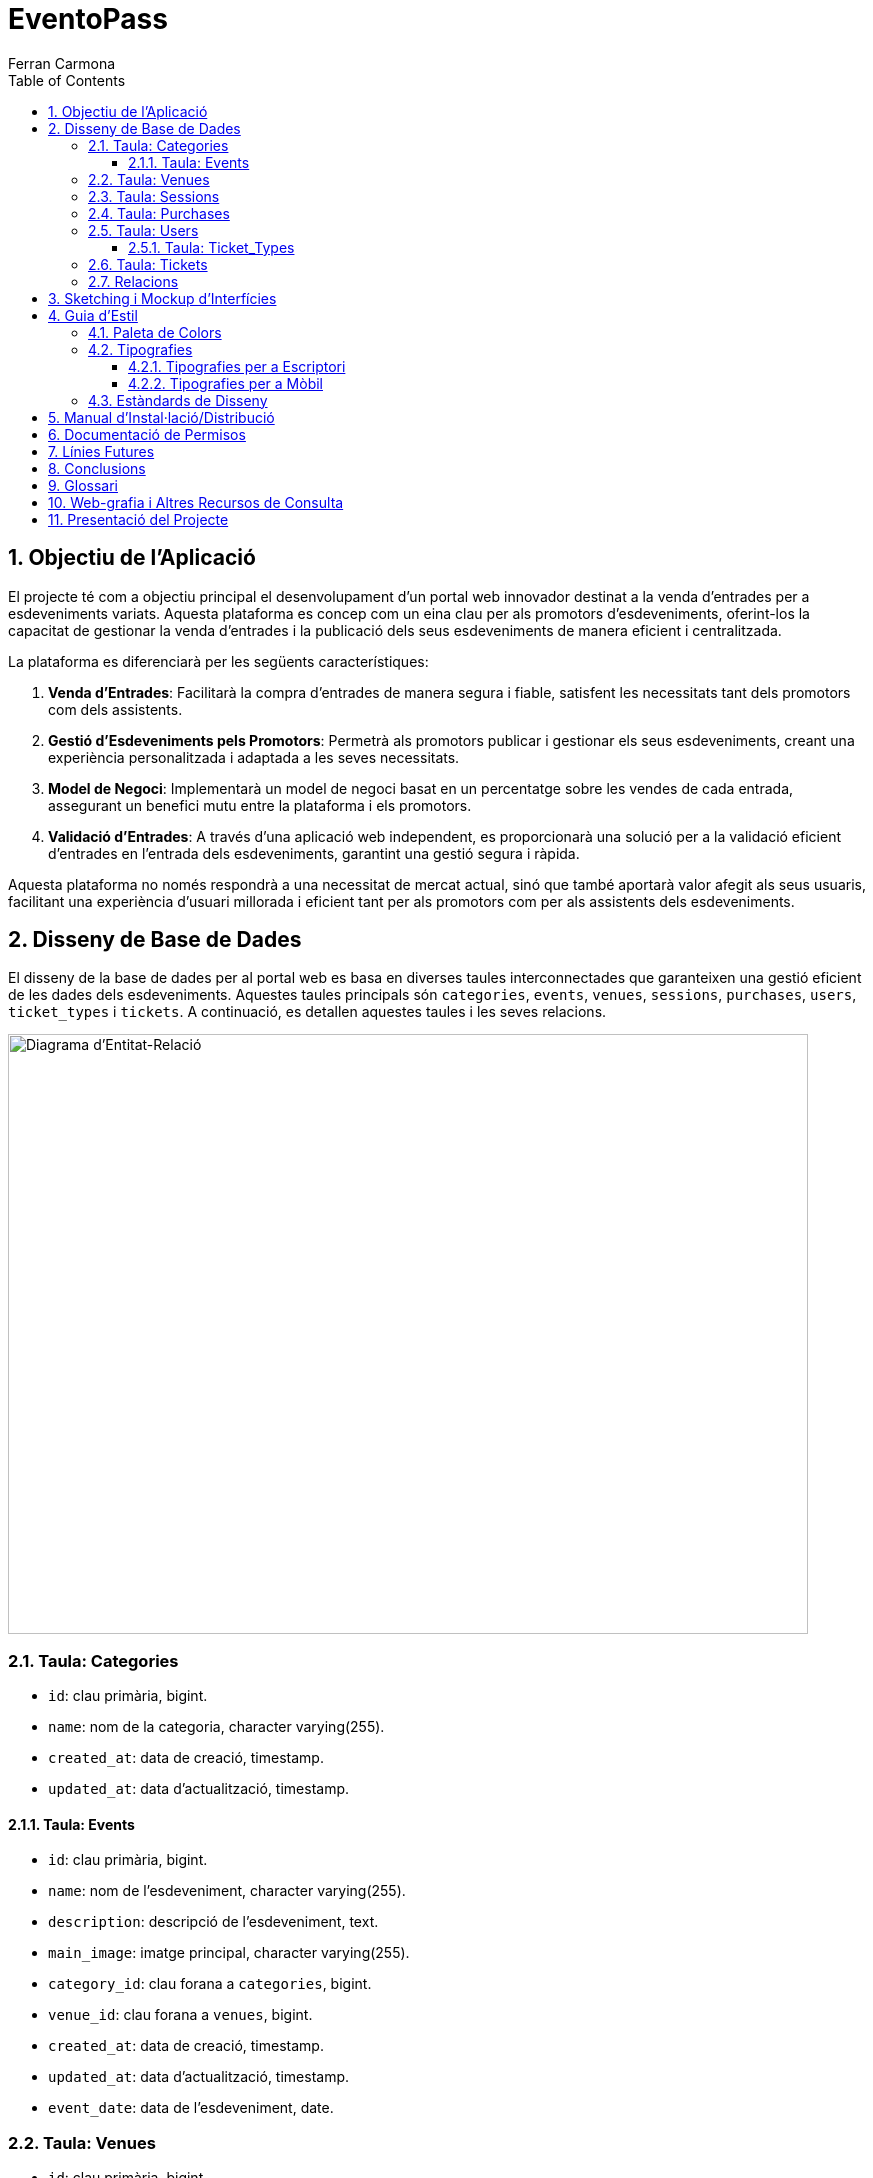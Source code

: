 = EventoPass
:author: Alfred Perez
:author: Ferran Carmona
:doctype: book
:chapter-label:
:sectnums:
:toc: left
:toclevels: 6
:toc-title: Table of Contents
:front-cover-image: image::images/logo.png[]

== Objectiu de l'Aplicació
El projecte té com a objectiu principal el desenvolupament d'un portal web innovador destinat a la venda d'entrades per a esdeveniments variats. Aquesta plataforma es concep com un eina clau per als promotors d'esdeveniments, oferint-los la capacitat de gestionar la venda d'entrades i la publicació dels seus esdeveniments de manera eficient i centralitzada.

La plataforma es diferenciarà per les següents característiques:

. *Venda d'Entrades*: Facilitarà la compra d'entrades de manera segura i fiable, satisfent les necessitats tant dels promotors com dels assistents.
. *Gestió d'Esdeveniments pels Promotors*: Permetrà als promotors publicar i gestionar els seus esdeveniments, creant una experiència personalitzada i adaptada a les seves necessitats.
. *Model de Negoci*: Implementarà un model de negoci basat en un percentatge sobre les vendes de cada entrada, assegurant un benefici mutu entre la plataforma i els promotors.
. *Validació d'Entrades*: A través d'una aplicació web independent, es proporcionarà una solució per a la validació eficient d'entrades en l'entrada dels esdeveniments, garantint una gestió segura i ràpida.

Aquesta plataforma no només respondrà a una necessitat de mercat actual, sinó que també aportarà valor afegit als seus usuaris, facilitant una experiència d'usuari millorada i eficient tant per als promotors com per als assistents dels esdeveniments.


== Disseny de Base de Dades

El disseny de la base de dades per al portal web es basa en diverses taules interconnectades que garanteixen una gestió eficient de les dades dels esdeveniments. Aquestes taules principals són `categories`, `events`, `venues`, `sessions`, `purchases`, `users`, `ticket_types` i `tickets`. A continuació, es detallen aquestes taules i les seves relacions.

image::images/DiagramaE-R.png[Diagrama d'Entitat-Relació,800,600]

=== Taula: Categories
* `id`: clau primària, bigint.
* `name`: nom de la categoria, character varying(255).
* `created_at`: data de creació, timestamp.
* `updated_at`: data d'actualització, timestamp.

==== Taula: Events
* `id`: clau primària, bigint.
* `name`: nom de l'esdeveniment, character varying(255).
* `description`: descripció de l'esdeveniment, text.
* `main_image`: imatge principal, character varying(255).
* `category_id`: clau forana a `categories`, bigint.
* `venue_id`: clau forana a `venues`, bigint.
* `created_at`: data de creació, timestamp.
* `updated_at`: data d'actualització, timestamp.
* `event_date`: data de l'esdeveniment, date.

=== Taula: Venues
* `id`: clau primària, bigint.
* `name`: nom del recinte, character varying(255).
* `location`: ubicació del recinte, text.
* `created_at`: data de creació, timestamp.
* `updated_at`: data d'actualització, timestamp.

=== Taula: Sessions
* `id`: clau primària, bigint.
* `event_id`: clau forana a `events`, bigint.
* `date_time`: data i hora de la sessió, timestamp.
* `created_at`: data de creació, timestamp.
* `updated_at`: data d'actualització, timestamp.

=== Taula: Purchases
* `id`: clau primària, bigint.
* `user_id`: clau forana a `users`, bigint.
* `session_id`: clau forana a `sessions`, bigint.
* `total_price`: preu total, numeric(8,2).
* `created_at`: data de creació, timestamp.
* `updated_at`: data d'actualització, timestamp.

=== Taula: Users
* `id`: clau primària, bigint.
* `name`: nom de l'usuari, character varying(255).
* `email`: correu electrònic, character varying(255).
* `email_verified_at`: data de verificació del correu, timestamp.
* `password`: contrasenya, character varying(255).
* `remember_token`: token de recordatori, character varying(100).
* `created_at`: data de creació, timestamp.
* `updated_at`: data d'actualització, timestamp.
* `role_id`: clau forana a `roles`, bigint.

==== Taula: Ticket_Types
* `id`: clau primària, bigint.
* `name`: nom del tipus de tiquet, character varying(255).
* `price`: preu, numeric(8,2).
* `created_at`: data de creació, timestamp.
* `updated_at`: data d'actualització, timestamp.

=== Taula: Tickets
* `id`: clau primària, bigint.
* `purchase_id`: clau forana a `purchases`, bigint.
* `type_id`: clau forana a `ticket_types`, bigint.
* `created_at`: data de creació, timestamp.
* `updated_at`: data d'actualització, timestamp.

=== Relacions
* La taula `events` està relacionada amb `categories` a través de `category_id`.
* La taula `events` està relacionada amb `venues` a través de `venue_id`.
* La taula `sessions` està relacionada amb `events` a través de `event_id`.
* La taula `purchases` està relacionada amb `sessions` a través de `session_id` i amb `users` a través de `user_id`.
* La taula `tickets` està relacionada amb `purchases` a través de `purchase_id` i amb `ticket_types` a través de `type_id`.

Nota: Les relacions són del tipus "foreign key" (clau forana), que connecten les taules d'una manera que reflecteix la lògica del negoci.

image::images/DiagramaUML.png[Diagrama UML,1000,800]

== Sketching i Mockup d'Interfícies
Descripció del procés de disseny d'interfícies, amb imatges dels sketchings i mockups.

== Guia d'Estil

La guia d'estil de l'aplicació proporciona una referència visual i técnica per mantenir la coherència en tots els elements gràfics i interfaces d'usuari. A continuació es detallen els components clau de la nostra guia d'estil.

=== Paleta de Colors

La nostra paleta de colors està dissenyada per reflectir la nostra marca i facilitar la lectura i la navegació.

[options="header"]
|=======================
| Nom          | Hex       
| Fons i Contrast | #F0E6D2# 
| Principal    | #5C5346# 
| Botons i Trucades d'Ació | #D4AF37# 
| Text i Detalls | #1A1A1A# 
| Destacats i Enllaços | #C9B7A5# 
| Elements Secundaris | #857C6D# 
|=======================

=== Tipografies

==== Tipografies per a Escriptori

Utilitzem un conjunt seleccionat de tipografies per garantir que la nostra comunicació sigui clara i consistent.

[options="header"]
|=======================
| Element        | Font                  | Mida | Pes
| Capçalera H1   | Montserrat Bold       | 36px | Bold
| Capçalera H2   | Montserrat SemiBold   | 28px | SemiBold
| Capçalera H3   | Montserrat SemiBold   | 22px | SemiBold
| Text           | Lato Regular          | 18px | Regular
| Botons i Trucades d'Ació | Lato Light  | 16px | Light
| Text d'Ajuda i Peu de Pàgina | Lato Light | 14px | Light
| Etiquetes de Formulari i Menús de Navegació | Roboto Regular | 16px | Regular
|=======================

==== Tipografies per a Mòbil

Per a una millor experiència d'usuari en dispositius mòbils, hem adaptat les mides de les nostres tipografies per assegurar una lectura òptima en pantalles més petites.

[options="header"]
|=======================
| Element        | Font                  | Mida   | Pes
| Capçalera H1   | Montserrat Bold       | 30px   | Bold
| Capçalera H2   | Montserrat SemiBold   | 24px   | SemiBold
| Capçalera H3   | Montserrat SemiBold   | 20px   | SemiBold
| Text           | Lato Regular          | 16px   | Regular
| Botons i Trucades d'Ació | Lato Light  | 18px   | Light
| Text d'Ajuda i Peu de Pàgina | Lato Light | 12px   | Light
| Etiquetes de Formulari i Menús de Navegació | Roboto Regular | 14px   | Regular
|=======================

Noteu que la mida dels botons i trucades d'acció s'ha incrementat lleugerament per a facilitar la interacció tàctil, mentre que les mides del text d'ajuda i els peus de pàgina s'han reduït per optimitzar l'espai sense comprometre la llegibilitat.


=== Estàndards de Disseny

Els estàndards de disseny inclouen les especificacions per a marges, espaiat, alineació i altres elements de disseny que contribueixen a la coherència visual i funcional de l'aplicació. S'espera que tots els dissenyadors i desenvolupadors segueixin aquests estàndards per assegurar una experiència d'usuari unificada.


== Manual d'Instal·lació/Distribució
Pas a pas detallat de com instal·lar i distribuir l'aplicació.

== Documentació de Permisos
Descripció detallada dels permisos necessaris per a components, programes, contenidors, etc.

== Línies Futures
Plantejaments sobre l'evolució futura del projecte.

== Conclusions
* Desviacions en la planificació.
* Aportacions del projecte als coneixements de l'alumne.

== Glossari
Termes clau utilitzats al llarg de la memòria.

== Web-grafia i Altres Recursos de Consulta
Llistat de fonts consultades i recursos addicionals.

== Presentació del Projecte
Breu descripció de com es presentarà el projecte.


